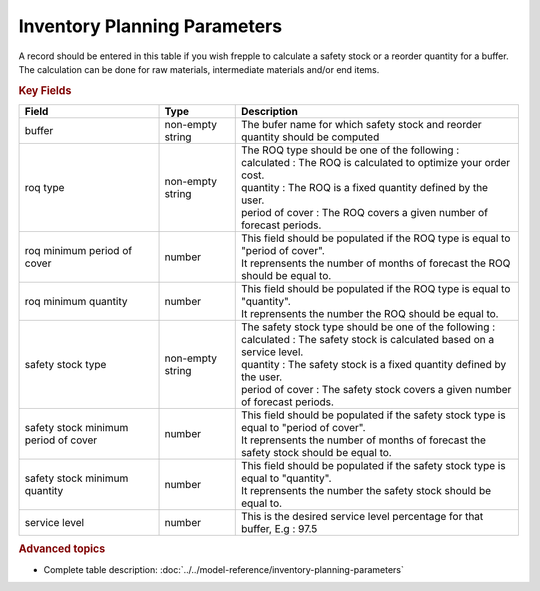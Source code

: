 =============================
Inventory Planning Parameters
=============================

A record should be entered in this table if you wish frepple to calculate 
a safety stock or a reorder quantity for a buffer. The calculation can be
done for raw materials, intermediate materials and/or end items.

.. rubric:: Key Fields

=====================================  ================= ========================================================================================
Field                                  Type              Description
=====================================  ================= ========================================================================================
buffer                                 non-empty string  The bufer name for which safety stock and reorder quantity should be computed
roq type                               non-empty string  | The ROQ type should be one of the following :
                                                         | calculated : The ROQ is calculated to optimize your order cost.
                                                         | quantity : The ROQ is a fixed quantity defined by the user.
                                                         | period of cover : The ROQ covers a given number of forecast periods.
roq minimum period of cover            number            | This field should be populated if the ROQ type is equal to "period of cover".
                                                         | It reprensents the number of months of forecast the ROQ should be equal to.
roq minimum quantity                   number            | This field should be populated if the ROQ type is equal to "quantity".
                                                         | It reprensents the number the ROQ should be equal to.
safety stock type                      non-empty string  | The safety stock type should be one of the following :
                                                         | calculated : The safety stock is calculated based on a service level.
                                                         | quantity : The safety stock is a fixed quantity defined by the user.
                                                         | period of cover : The safety stock covers a given number of forecast periods.
safety stock minimum period of cover   number            | This field should be populated if the safety stock type is equal to "period of cover".
                                                         | It reprensents the number of months of forecast the safety stock should be equal to.
safety stock minimum quantity          number            | This field should be populated if the safety stock type is equal to "quantity".
                                                         | It reprensents the number the safety stock should be equal to.
service level                          number            This is the desired service level percentage for that buffer, E.g : 97.5
=====================================  ================= ========================================================================================
                                  
.. rubric:: Advanced topics

* Complete table description: :doc:`../../model-reference/inventory-planning-parameters`

